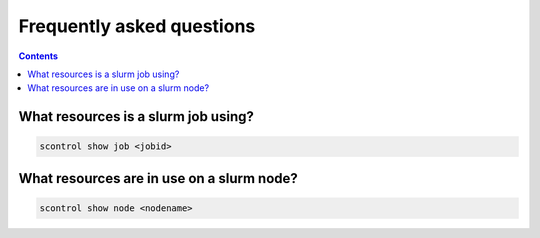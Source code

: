 .. _faq:

==========================
Frequently asked questions
==========================

.. contents::

What resources is a slurm job using?
""""""""""""""""""""""""""""""""""""

.. code-block:: bash

   scontrol show job <jobid>

What resources are in use on a slurm node?
""""""""""""""""""""""""""""""""""""""""""

.. code-block:: bash
   
   scontrol show node <nodename>

